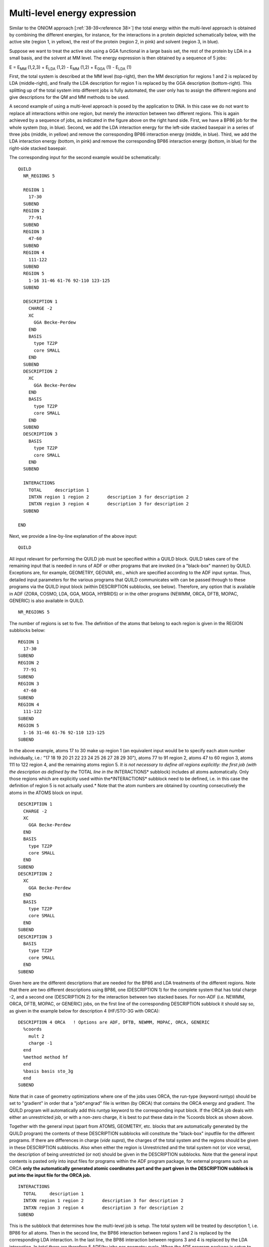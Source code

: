 Multi-level energy expression
#############################

Similar to the ONIOM approach [:ref:`38-39<reference 38>`]  the total energy within the multi-level approach is obtained by combining the different energies, for instance, for the interactions in a protein depicted schematically below, with the active site (region 1, in yellow), the rest of the protein (region 2, in pink) and solvent (region 3, in blue).  

.. image:: Images/image005.png

Suppose we want to treat the active site using a GGA functional in a large basis set, the rest of the protein by LDA in a small basis, and the solvent at MM level. The energy expression is then obtained by a sequence of 5 jobs: 

E = E\ :sub:`MM`  (1,2,3) + E\ :sub:`LDA`  (1,2) - E\ :sub:`MM`  (1,2) + E\ :sub:`GGA`  (1) - E\ :sub:`LDA`  (1) 

First, the total system is described at the MM level (top-right), then the MM description for regions 1 and 2 is replaced by LDA (middle-right), and finally the LDA description for region 1 is replaced by the GGA description (bottom-right). This splitting up of the total system into different jobs is fully automated, the user only has to assign the different regions and give descriptions for the QM and MM methods to be used.  

.. image:: Images/image010.png

A second example of using a multi-level approach is posed by the application to DNA. In this case we do not want to replace all interactions within one region, but merely the *interaction* between two different regions. This is again achieved by a sequence of jobs, as indicated in the figure above on the right hand side. First, we have a BP86 job for the whole system (top, in blue). Second, we add the LDA interaction energy for the left-side stacked basepair in a series of three jobs (middle, in yellow) and remove the corresponding BP86 interaction energy (middle, in blue). Third, we add the LDA interaction energy (bottom, in pink) and remove the corresponding BP86 interaction energy (bottom, in blue) for the right-side stacked basepair. 

The corresponding input for the second example would be schematically: 

::

   QUILD
     NR_REGIONS 5
   
     REGION 1
       17-30
     SUBEND
     REGION 2
       77-91
     SUBEND
     REGION 3
       47-60
     SUBEND
     REGION 4
       111-122
     SUBEND
     REGION 5
       1-16 31-46 61-76 92-110 123-125
     SUBEND
   
     DESCRIPTION 1
       CHARGE -2
       XC
         GGA Becke-Perdew
       END
       BASIS
         type TZ2P
         core SMALL
       END
     SUBEND
     DESCRIPTION 2
       XC
         GGA Becke-Perdew
       END
       BASIS
         type TZ2P
         core SMALL
       END
     SUBEND
     DESCRIPTION 3
       BASIS
         type TZ2P
         core SMALL
       END
     SUBEND
   
     INTERACTIONS
       TOTAL     description 1
       INTXN region 1 region 2       description 3 for description 2
       INTXN region 3 region 4       description 3 for description 2
     SUBEND
   
   END

Next, we provide a line-by-line explanation of the above input: 

::

     QUILD

All input relevant for performing the QUILD job must be specified within a QUILD block. QUILD takes care of the remaining input that is needed in runs of ADF or other programs that are invoked (in a "black-box" manner) by QUILD. Exceptions are, for example, GEOMETRY, GEOVAR, etc., which are specified according to the ADF input syntax. Thus, detailed input parameters for the various programs that QUILD communicates with can be passed through to these programs via the QUILD input block (within DESCRIPTION subblocks, see below). Therefore, any option that is available in ADF (ZORA, COSMO, LDA, GGA, MGGA, HYBRIDS) or in the other programs (NEWMM, ORCA, DFTB, MOPAC, GENERIC) is also available in QUILD. 

::

   NR_REGIONS 5

The number of regions is set to five. The definition of the atoms that belong to each region is given in the REGION subblocks below: 

::

     REGION 1
       17-30
     SUBEND
     REGION 2
       77-91
     SUBEND
     REGION 3
       47-60
     SUBEND
     REGION 4
       111-122
     SUBEND
     REGION 5
       1-16 31-46 61-76 92-110 123-125
     SUBEND

In the above example, atoms 17 to 30 make up region 1 (an equivalent input would be to specify each atom number individually, i.e.: "17 18 19 20 21 22 23 24 25 26 27 28 29 30"), atoms 77 to 91 region 2, atoms 47 to 60 region 3, atoms 111 to 122 region 4, and the remaining atoms region 5. *It is not necessary to define all regions explicitly: the first job (with the description as defined by the* TOTAL *line in the* INTERACTIONS* subblock) includes all atoms automatically. Only those regions which are explicitly used within the*INTERACTIONS* subblock need to be defined, i.e. in this case the definition of region 5 is not actually used.* Note that the atom numbers are obtained by counting consecutively the atoms in the ATOMS block on input. 

::

     DESCRIPTION 1
       CHARGE -2
       XC
         GGA Becke-Perdew
       END
       BASIS
         type TZ2P
         core SMALL
       END
     SUBEND
     DESCRIPTION 2
       XC
         GGA Becke-Perdew
       END
       BASIS
         type TZ2P
         core SMALL
       END
     SUBEND
     DESCRIPTION 3
       BASIS
         type TZ2P
         core SMALL
       END
     SUBEND

Given here are the different descriptions that are needed for the BP86 and LDA treatments of the different regions. Note that there are two different descriptions using BP86, one (DESCRIPTION 1) for the complete system that has total charge -2, and a second one (DESCRIPTION 2) for the interaction between two stacked bases. For non-ADF (i.e. NEWMM, ORCA, DFTB, MOPAC, or GENERIC) jobs, on the first line of the corresponding DESCRIPTION subblock it should say so, as given in the example below for description 4 (HF/STO-3G with ORCA): 

::

     DESCRIPTION 4 ORCA   ! Options are ADF, DFTB, NEWMM, MOPAC, ORCA, GENERIC
       %coords
         mult 2
         charge -1
       end
       %method method hf
       end
       %basis basis sto_3g
       end
     SUBEND

Note that in case of geometry optimizations where one of the jobs uses ORCA, the run-type (keyword runtyp) should be set to "gradient" in order that a "job*.engrad" file is written (by ORCA) that contains the ORCA energy and gradient. The QUILD program will automatically add this runtyp keyword to the corresponding input block. If the ORCA job deals with either an unrestricted job, or with a non-zero charge, it is best to put these data in the %coords block as shown above. 

Together with the general input (apart from ATOMS, GEOMETRY, etc. blocks that are automatically generated by the QUILD program) the contents of these DESCRIPTION subblocks will constitute the "black-box" inputfile for the different programs. If there are differences in charge (*vide supra*), the charges of the total system and the regions should be given in these DESCRIPTION subblocks. Also when either the region is Unrestricted and the total system not (or vice versa), the description of being unrestricted (or not) should be given in the DESCRIPTION subblocks. Note that the general input contents is pasted only into input files for programs within the ADF program package, for external programs such as ORCA **only the automatically generated atomic coordinates part and the part given in the DESCRIPTION subblock is put into the input file for the ORCA job.** 

::

     INTERACTIONS
       TOTAL     description 1
       INTXN region 1 region 2       description 3 for description 2
       INTXN region 3 region 4       description 3 for description 2
     SUBEND

This is the subblock that determines how the multi-level job is setup. The total system will be treated by description 1, i.e. BP86 for all atoms. Then in the second line, the BP86 interaction between regions 1 and 2 is replaced by the corresponding LDA interaction. In the last line, the BP86 interaction between regions 3 and 4 is replaced by the LDA interaction. In total there are therefore 5 ADF(by jobs per geometry cycle. When the ADF program package is setup to run in parallel, and this is taken care of properly in the $AMSBIN/start script, then also within QUILD this is used. At present no attempt has been made yet to prepare the interface for the parallel version of ORCA, the user is responsible for installing the ORCA program. 

